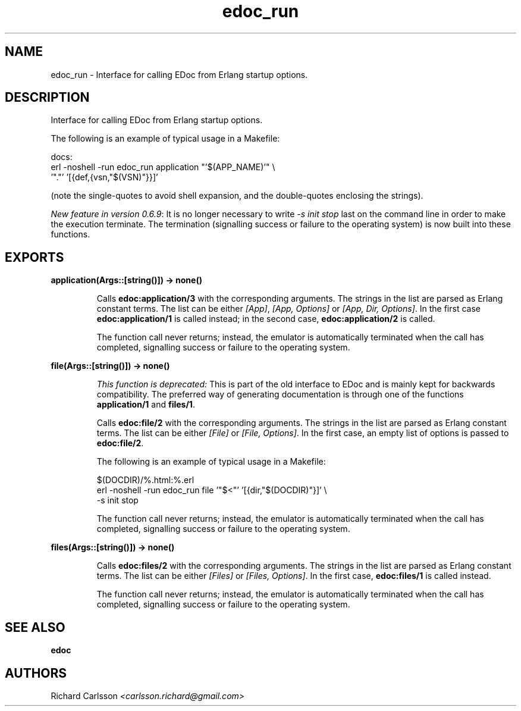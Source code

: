 .TH edoc_run 3 "edoc 0.9" "" "Erlang Module Definition"
.SH NAME
edoc_run \- Interface for calling EDoc from Erlang startup options.
.SH DESCRIPTION
.LP
Interface for calling EDoc from Erlang startup options\&.
.LP
The following is an example of typical usage in a Makefile:
.LP
.nf
     docs:
             erl -noshell -run edoc_run application "'$(APP_NAME)'" \\
               '"."' '[{def,{vsn,"$(VSN)"}}]'
.fi
.LP
(note the single-quotes to avoid shell expansion, and the double-quotes enclosing the strings)\&.
.LP
\fINew feature in version 0\&.6\&.9\fR\&: It is no longer necessary to write \fI-s init stop\fR\& last on the command line in order to make the execution terminate\&. The termination (signalling success or failure to the operating system) is now built into these functions\&.
.SH EXPORTS
.LP
.B
application(Args::[string()]) -> none()
.br
.RS
.LP
Calls \fBedoc:application/3\fR\& with the corresponding arguments\&. The strings in the list are parsed as Erlang constant terms\&. The list can be either \fI[App]\fR\&, \fI[App, Options]\fR\& or \fI[App, Dir, Options]\fR\&\&. In the first case \fBedoc:application/1\fR\& is called instead; in the second case, \fBedoc:application/2\fR\& is called\&.
.LP
The function call never returns; instead, the emulator is automatically terminated when the call has completed, signalling success or failure to the operating system\&.
.RE
.LP
.B
file(Args::[string()]) -> none()
.br
.RS
.LP
\fIThis function is deprecated: \fR\&This is part of the old interface to EDoc and is mainly kept for backwards compatibility\&. The preferred way of generating documentation is through one of the functions \fBapplication/1\fR\& and \fBfiles/1\fR\&\&.
.LP
Calls \fBedoc:file/2\fR\& with the corresponding arguments\&. The strings in the list are parsed as Erlang constant terms\&. The list can be either \fI[File]\fR\& or \fI[File, Options]\fR\&\&. In the first case, an empty list of options is passed to \fBedoc:file/2\fR\&\&.
.LP
The following is an example of typical usage in a Makefile:
.LP
.nf
     $(DOCDIR)/%.html:%.erl
             erl -noshell -run edoc_run file '"$<"' '[{dir,"$(DOCDIR)"}]' \\
               -s init stop
.fi
.LP
The function call never returns; instead, the emulator is automatically terminated when the call has completed, signalling success or failure to the operating system\&.
.RE
.LP
.B
files(Args::[string()]) -> none()
.br
.RS
.LP
Calls \fBedoc:files/2\fR\& with the corresponding arguments\&. The strings in the list are parsed as Erlang constant terms\&. The list can be either \fI[Files]\fR\& or \fI[Files, Options]\fR\&\&. In the first case, \fBedoc:files/1\fR\& is called instead\&.
.LP
The function call never returns; instead, the emulator is automatically terminated when the call has completed, signalling success or failure to the operating system\&.
.RE
.SH "SEE ALSO"

.LP
\fBedoc\fR\&
.SH AUTHORS
.LP
Richard Carlsson
.I
<carlsson\&.richard@gmail\&.com>